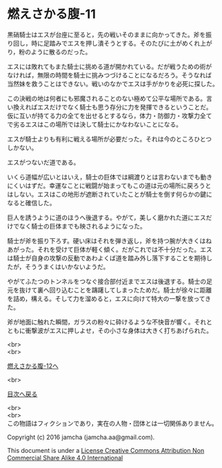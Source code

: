 #+OPTIONS: toc:nil
#+OPTIONS: \n:t

* 燃えさかる腹-11

  黒硝騎士はエスが台座に至ると，先の戦いそのままに向かってきた。斧を振
  り回し，時に足踏みでエスを押し潰そうとする。そのたびに土がめくれ上が
  り，粉のように散るのだった。

  エスには敗れてもまた騎士に挑める道が開かれている。だが戦うための術が
  なければ，無限の時間を騎士に挑みつづけることになるだろう。そうなれば
  当然妹を救うことはできない。戦いのなかでエスは手がかりを必死に探した。

  この決戦の地は何者にも邪魔されることのない極めて公平な場所である。言
  い換えればエスだけでなく騎士も思う存分に力を発揮できるということだ。
  仮に互いが持てる力の全てを出せるとするなら，体力・防御力・攻撃力全て
  で劣るエスはこの場所では決して騎士にかなわないことになる。

  エスが騎士よりも有利に戦える場所が必要だった。それは今のところひとつ
  しかない。

  エスがつないだ道である。

  いくら道幅が広いとはいえ，騎士の巨体では綱渡りとは言わないまでも動き
  にくいはずだ。幸運なことに戦闘が始まってもこの道は元の場所に戻ろうと
  はしない。エスはこの地形が遮断されていたことが騎士を倒す何らかの鍵に
  なると確信した。

  巨人を誘うように道のほうへ後退する。やがて，美しく磨かれた道にエスだ
  けでなく騎士の巨体までも映されるようになった。

  騎士が斧を振り下ろす。硬い床はそれを弾き返し，斧を持つ腕が大きくはね
  あがった。それを受けて巨体が軽く傾く。だがこれでは不十分だった。エス
  は騎士が自身の攻撃の反動であわよくば道を踏み外し落下することを期待し
  たが，そううまくはいかないようだ。

  やがてふたつのトンネルをつなぐ接合部付近までエスは後退する。騎士の足
  元を抜けて裏へ回り込むことを躊躇してしまったためだ。騎士が徐々に距離
  を詰め，構える。そして力を溜めると，エスに向けて特大の一撃を放ってき
  た。

  斧が地面に触れた瞬間，ガラスの粉々に砕けるような不快音が響く。それと
  ともに衝撃波がエスに押しよせ，その小さな身体は大きく打ちあげられた。
  
  <br>
  <br>

  [[https://github.com/jamcha-aa/EbonyBlades/blob/master/articles/meltystomach/12.md][燃えさかる腹-12へ]]

  <br>

  [[https://github.com/jamcha-aa/EbonyBlades/blob/master/README.md][目次へ戻る]]

  <br>
  <br>
  この物語はフィクションであり，実在の人物・団体とは一切関係ありません。

  Copyright (c) 2016 jamcha (jamcha.aa@gmail.com).

  This document is under a [[http://creativecommons.org/licenses/by-nc-sa/4.0/deed][License Creative Commons Attribution Non Commercial Share Alike 4.0 International]]

  [[http://creativecommons.org/licenses/by-nc-sa/4.0/deed][file:http://i.creativecommons.org/l/by-nc-sa/3.0/80x15.png]]

